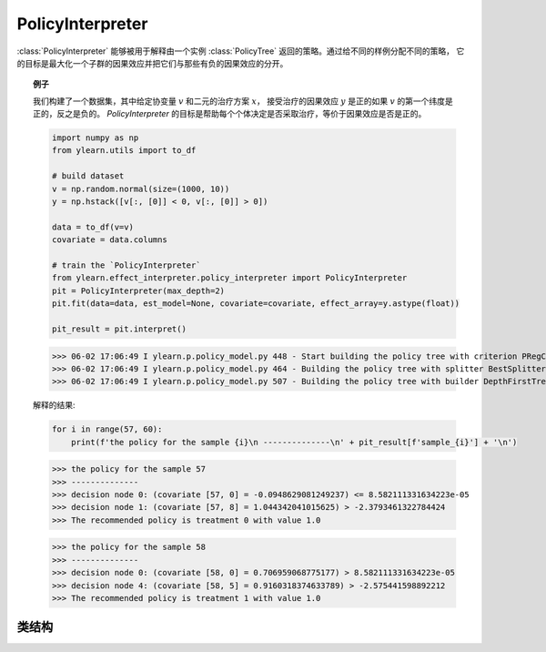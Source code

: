 .. _policy_int:

*****************
PolicyInterpreter
*****************

:class:`PolicyInterpreter` 能够被用于解释由一个实例 :class:`PolicyTree` 返回的策略。通过给不同的样例分配不同的策略，
它的目标是最大化一个子群的因果效应并把它们与那些有负的因果效应的分开。

.. topic:: 例子

    我们构建了一个数据集，其中给定协变量 :math:`v` 和二元的治疗方案 :math:`x`， 接受治疗的因果效应 :math:`y` 是正的如果 :math:`v` 的第一个纬度是正的，反之是负的。
    `PolicyInterpreter` 的目标是帮助每个个体决定是否采取治疗，等价于因果效应是否是正的。

    .. code-block:: python

        import numpy as np
        from ylearn.utils import to_df

        # build dataset
        v = np.random.normal(size=(1000, 10))
        y = np.hstack([v[:, [0]] < 0, v[:, [0]] > 0])

        data = to_df(v=v)
        covariate = data.columns

        # train the `PolicyInterpreter`
        from ylearn.effect_interpreter.policy_interpreter import PolicyInterpreter
        pit = PolicyInterpreter(max_depth=2)
        pit.fit(data=data, est_model=None, covariate=covariate, effect_array=y.astype(float))

        pit_result = pit.interpret()

    >>> 06-02 17:06:49 I ylearn.p.policy_model.py 448 - Start building the policy tree with criterion PRegCriteria
    >>> 06-02 17:06:49 I ylearn.p.policy_model.py 464 - Building the policy tree with splitter BestSplitter
    >>> 06-02 17:06:49 I ylearn.p.policy_model.py 507 - Building the policy tree with builder DepthFirstTreeBuilder

    解释的结果:

    .. code-block:: python

        for i in range(57, 60):
            print(f'the policy for the sample {i}\n --------------\n' + pit_result[f'sample_{i}'] + '\n')

    >>> the policy for the sample 57
    >>> --------------
    >>> decision node 0: (covariate [57, 0] = -0.0948629081249237) <= 8.582111331634223e-05
    >>> decision node 1: (covariate [57, 8] = 1.044342041015625) > -2.3793461322784424
    >>> The recommended policy is treatment 0 with value 1.0

    >>> the policy for the sample 58
    >>> --------------
    >>> decision node 0: (covariate [58, 0] = 0.706959068775177) > 8.582111331634223e-05
    >>> decision node 4: (covariate [58, 5] = 0.9160318374633789) > -2.575441598892212
    >>> The recommended policy is treatment 1 with value 1.0

类结构
================

.. py:class:: ylearn.interpreter.policy_interpreter.PolicyInterpreter(*, criterion='policy_reg', splitter='best', max_depth=None, min_samples_split=2, min_samples_leaf=1, random_state=2022, max_leaf_nodes=None, max_features=None, min_impurity_decrease=0.0, ccp_alpha=0.0, min_weight_fraction_leaf=0.0)

    :param {'policy_reg'}, default="'policy_reg'" criterion: 该函数用于测量划分的质量。训练树的准则是(使用Einstein notation)

            .. math::

                    S = \sum_i g_{ik} y^k_{i},

            其中， :math:`g_{ik} = \phi(v_i)_k` 是一个映射，从协变量， :math:`v_i`，到一个有且仅有一个非零元素的在 :math:`R^k` 空间中的基向量。
            通过使用这个准则，模型的目标是找到能够生成最大因果效应的治疗的索引，等价于找到最优的策略。
    :param {"best", "random"}, default="best" splitter: 用于选择每个节点划分的策略。支持的策略是"best"来选择最优划分和"random"来选择最优随机划分。
    :param int, default=None max_depth: 树的最大深度。如果为None，那么节点一直扩展直到所有的叶子都是纯的或者所有的叶子都包含小于min_samples_split个样本。
    :param int or float, default=2 min_samples_split: 划分内部节点所需要的最小的样本数量：
        - 如果是int，那么考虑 `min_samples_split` 为最小数量。
        - 如果是float, 那么 `min_samples_split` 是一个分数并且 `ceil(min_samples_split * n_samples)` 是对于每一个划分最小的样本数量。
    :param int or float, default=1 min_samples_leaf: 在一个叶子节点需要的最小的样本数量。
        一个在任意深度的划分点仅当它留下至少 ``min_samples_leaf`` 训练样本在它的左右分支时会被考虑。这可能有平滑模型的作用，尤其是在回归中。

            - 如果是int, 那么考虑 `min_samples_leaf` 为最小数量。
            - 如果是float, 那么 `min_samples_leaf` 是一个分数并且 `ceil(min_samples_leaf * n_samples)` 是对于每一个节点最小的样本数量。

    :param float, default=0.0 min_weight_fraction_leaf: 在一个叶子节点需要的所有权重总和（所有的输入样本）的最小加权分数。如果sample_weight没有被提供时，样本具有同样的权重。
    :param int, float or {"sqrt", "log2"}, default=None max_features: 寻找最佳划分时需要考虑的特征数量：

            - 如果是int，那么考虑 `max_features` 个特征在每个划分。
            - 如果是float，那么 `max_features` 是一个分数并且 `int(max_features * n_features)` 个特征在每个划分被考虑。
            - 如果是"sqrt"，那么 `max_features=sqrt(n_features)` 。
            - 如果是"log2"，那么 `max_features=log2(n_features)` 。
            - 如果是None，那么 `max_features=n_features` 。

    :param int random_state: 控制估计器的随机性。
    :param int, default to None max_leaf_nodes: 以最佳优先的方式使用 ``max_leaf_nodes`` 生成一棵树。
        最佳节点被定义为杂质相对减少。
        如果是None，那么叶子节点的数量没有限制。
    :param float, default=0.0 min_impurity_decrease: 一个节点将会被划分如果这个划分引起杂质的减少大于或者等于这个值。
        加权的杂质减少方程如下

            N_t / N * (impurity - N_t_R / N_t * right_impurity - N_t_L / N_t * left_impurity)

        其中 ``N`` 是样本的总数， ``N_t`` 是当前节点的样本数量， ``N_t_L`` 是左孩子节点的样本数量，并且 ``N_t_R`` 是右孩子节点的样本数量。
        ``N``, ``N_t``, ``N_t_R`` 以及 ``N_t_L`` 全都是指加权和，如果 ``sample_weight`` 被传入。

    .. py:method:: fit(data, est_model, *, covariate=None, effect=None, effect_array=None)

        拟合PolicyInterpreter模型来解释基于数据和est_model估计的因果效应的策略。

        :param pandas.DataFrame data: 输入样本，用于est_model估计因果效应和用于CEInterpreter拟合。
        :param estimator_model est_model: est_model应该为ylearn的任何合理的估计器模型且已经拟合过了并且能够估计CATE。
        :param list of str, optional, default=None covariate: 协变量的名字。
        :param list of str, optional, default=None effect: 在 `data` 中因果效应的名字。如果 `effect_array` 不是None，那么 `effect` 将会被忽略。
        :param numpy.ndarray, default=None effect_array: 等待被 :class:`PolicyInterpreter` 解释的因果效应。如果这没有被提供，那么 `effect` 不能是None.

        :returns: Fitted PolicyInterpreter
        :rtype: PolicyInterpreter的实例

    .. py:method:: interpret(*, data=None)

        在测试数据中解释拟合的模型。

        :param pandas.DataFrame, optional, default=None data: DataFrame形式的测试数据。模型将仅使用这个如果v被设置为None。在这种情况下，如果数据也是None，那么训练的数据将会被使用。

        :returns: 对所有的样例解释的结果。
        :rtype: dict

    .. py:method:: plot(*, feature_names=None, max_depth=None, class_names=None, label='all', filled=False, node_ids=False, proportion=False, rounded=False, precision=3, ax=None, fontsize=None)

        绘制树模型。
        显示的样本计数由任何的可能存在的sample_weights加权。
        可视化自动适应轴的大小。
        使用 ``plt.figure`` 的 ``figsize`` 或者 ``dpi`` 参数来控制生成的大小。

        :returns: List containing the artists for the annotation boxes making up the
            tree.
        :rtype: annotations : list of artists
